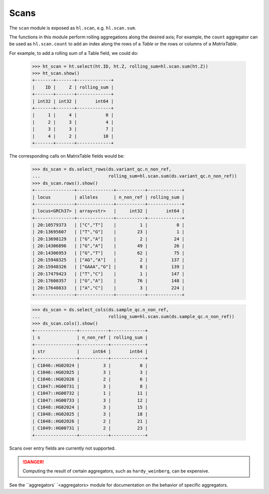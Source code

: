 .. _sec-scan:

Scans
===========

The ``scan`` module is exposed as ``hl.scan``, e.g. ``hl.scan.sum``.

The functions in this module perform rolling aggregations along the desired axis;
For example, the ``count`` aggregator can be used as ``hl.scan.count`` to add an
index along the rows of a `Table` or the rows or columns of a `MatrixTable`.

For example, to add a rolling sum of a Table field, we could do:

    >>> ht_scan = ht.select(ht.ID, ht.Z, rolling_sum=hl.scan.sum(ht.Z))
    >>> ht_scan.show()
    +-------+-------+-------------+
    |    ID |     Z | rolling_sum |
    +-------+-------+-------------+
    | int32 | int32 |       int64 |
    +-------+-------+-------------+
    |     1 |     4 |           0 |
    |     2 |     3 |           4 |
    |     3 |     3 |           7 |
    |     4 |     2 |          10 |
    +-------+-------+-------------+

The corresponding calls on MatrixTable fields would be:

    >>> ds_scan = ds.select_rows(ds.variant_qc.n_non_ref,
    ...                          rolling_sum=hl.scan.sum(ds.variant_qc.n_non_ref))
    >>> ds_scan.rows().show()
    +---------------+--------------+-----------+-------------+
    | locus         | alleles      | n_non_ref | rolling_sum |
    +---------------+--------------+-----------+-------------+
    | locus<GRCh37> | array<str>   |     int32 |       int64 |
    +---------------+--------------+-----------+-------------+
    | 20:10579373   | ["C","T"]    |         1 |           0 |
    | 20:13695607   | ["T","G"]    |        23 |           1 |
    | 20:13698129   | ["G","A"]    |         2 |          24 |
    | 20:14306896   | ["G","A"]    |        49 |          26 |
    | 20:14306953   | ["G","T"]    |        62 |          75 |
    | 20:15948325   | ["AG","A"]   |         2 |         137 |
    | 20:15948326   | ["GAAA","G"] |         8 |         139 |
    | 20:17479423   | ["T","C"]    |         1 |         147 |
    | 20:17600357   | ["G","A"]    |        76 |         148 |
    | 20:17640833   | ["A","C"]    |         3 |         224 |
    +---------------+--------------+-----------+-------------+

    >>> ds_scan = ds.select_cols(ds.sample_qc.n_non_ref,
    ...                          rolling_sum=hl.scan.sum(ds.sample_qc.n_non_ref))
    >>> ds_scan.cols().show()
    +----------------+-----------+-------------+
    | s              | n_non_ref | rolling_sum |
    +----------------+-----------+-------------+
    | str            |     int64 |       int64 |
    +----------------+-----------+-------------+
    | C1046::HG02024 |         3 |           0 |
    | C1046::HG02025 |         3 |           3 |
    | C1046::HG02026 |         2 |           6 |
    | C1047::HG00731 |         3 |           8 |
    | C1047::HG00732 |         1 |          11 |
    | C1047::HG00733 |         3 |          12 |
    | C1048::HG02024 |         3 |          15 |
    | C1048::HG02025 |         3 |          18 |
    | C1048::HG02026 |         2 |          21 |
    | C1049::HG00731 |         2 |          23 |
    +----------------+-----------+-------------+


Scans over entry fields are currently not supported.

.. DANGER::

    Computing the result of certain aggregators, such as ``hardy_weinberg``, can
    be expensive.

See the ``aggregators` `<aggregators> module for documentation on the behavior
of specific aggregators.